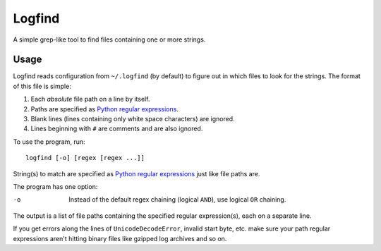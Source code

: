 Logfind
========
A simple grep-like tool to find files containing one or more strings.

Usage
------
Logfind reads configuration from ``~/.logfind`` (by default) to figure out in
which files to look for the strings.  The format of this file is simple:

1. Each *absolute* file path on a line by itself.
2. Paths are specified as `Python regular expressions`_.
3. Blank lines (lines containing only white space characters) are ignored.
4. Lines beginning with ``#`` are comments and are also ignored.

To use the program, run::

        logfind [-o] [regex [regex ...]]

String(s) to match are specified as `Python regular expressions`_ just like
file paths are.

The program has one option:

-o      Instead of the default regex chaining (logical ``AND``), use logical
        ``OR`` chaining.

The output is a list of file paths containing the specified regular
expression(s), each on a separate line.

If you get errors along the lines of ``UnicodeDecodeError``, invalid start
byte, etc. make sure your path regular expressions aren't hitting binary files
like gzipped log archives and so on.


.. _Python regular expressions: https://docs.python.org/2/howto/regex.html
